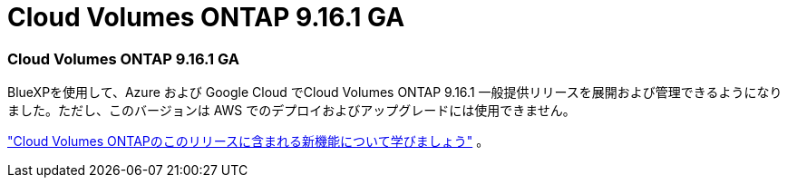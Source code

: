 = Cloud Volumes ONTAP 9.16.1 GA
:allow-uri-read: 




=== Cloud Volumes ONTAP 9.16.1 GA

BlueXPを使用して、Azure および Google Cloud でCloud Volumes ONTAP 9.16.1 一般提供リリースを展開および管理できるようになりました。ただし、このバージョンは AWS でのデプロイおよびアップグレードには使用できません。

link:https://docs.netapp.com/us-en/cloud-volumes-ontap-9161-relnotes/["Cloud Volumes ONTAPのこのリリースに含まれる新機能について学びましょう"^] 。
